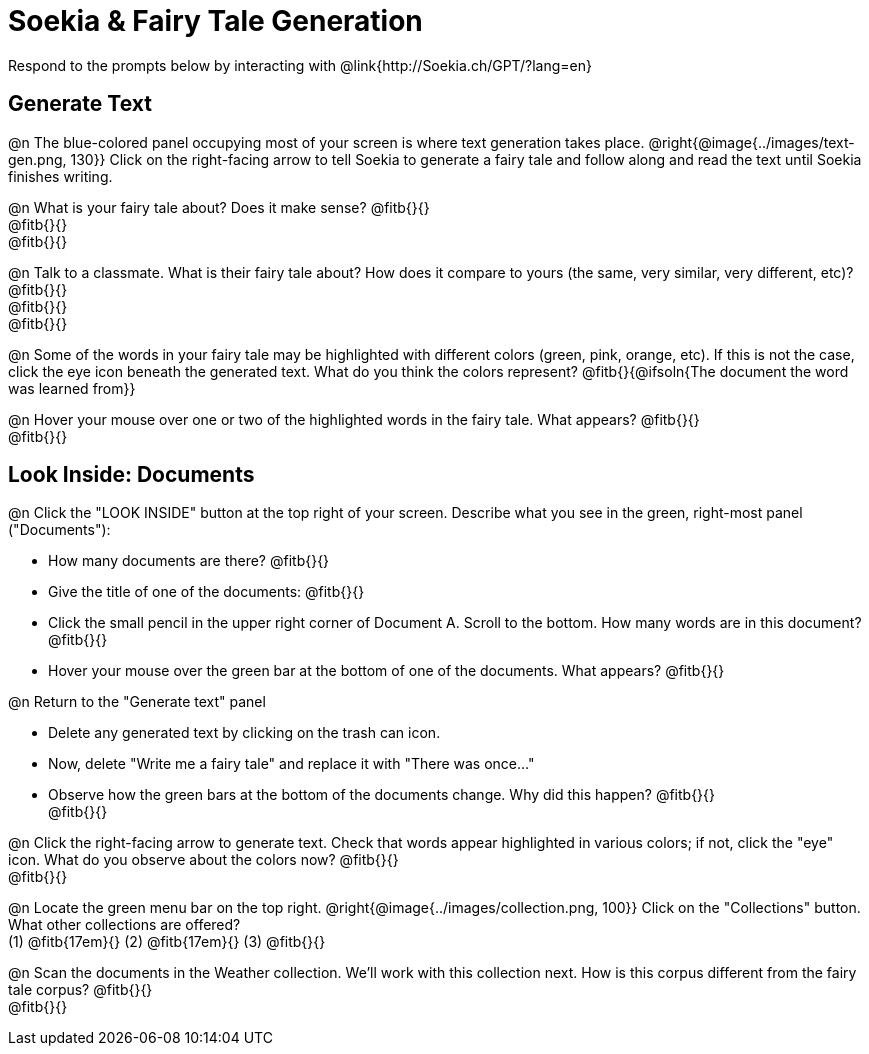 = Soekia & Fairy Tale Generation

Respond to the prompts below by interacting with @link{http://Soekia.ch/GPT/?lang=en}

== Generate Text

@n The blue-colored panel occupying most of your screen is where text generation takes place. @right{@image{../images/text-gen.png, 130}} Click on the right-facing arrow to tell Soekia to generate a fairy tale and follow along and read the text until Soekia finishes writing.

@n What is your fairy tale about? Does it make sense? @fitb{}{} +
@fitb{}{} +
@fitb{}{}

@n Talk to a classmate. What is their fairy tale about? How does it compare to yours (the same, very similar, very different, etc)? @fitb{}{} +
@fitb{}{} +
@fitb{}{}

@n Some of the words in your fairy tale may be highlighted with different colors (green, pink, orange, etc).  If this is not the case, click the eye icon beneath the generated text. What do you think the colors represent? @fitb{}{@ifsoln{The document the word was learned from}}

@n Hover your mouse over one or two of the highlighted words in the fairy tale. What appears? @fitb{}{} +
@fitb{}{}


== Look Inside: Documents

@n Click the "LOOK INSIDE" button at the top right of your screen. Describe what you see in the green, right-most panel ("Documents"):

- How many documents are there? @fitb{}{}
- Give the title of one of the documents: @fitb{}{}
- Click the small pencil in the upper right corner of Document A. Scroll to the bottom. How many words are in this document? @fitb{}{}
- Hover your mouse over the green bar at the bottom of one of the documents. What appears? @fitb{}{}

@n Return to the "Generate text" panel

- Delete any generated text by clicking on the trash can icon.
- Now, delete "Write me a fairy tale" and replace it with "There was once..."
- Observe how the green bars at the bottom of the documents change. Why did this happen? @fitb{}{} +
@fitb{}{}

@n Click the right-facing arrow to generate text. Check that words appear highlighted in various colors; if not, click the "eye" icon. What do you observe about the colors now? @fitb{}{} +
@fitb{}{}

@n Locate the green menu bar on the top right. @right{@image{../images/collection.png, 100}} Click on the "Collections" button. What other collections are offered? +
(1) @fitb{17em}{} (2) @fitb{17em}{} (3) @fitb{}{}


@n Scan the documents in the Weather collection. We'll work with this collection next. How is this corpus different from the fairy tale corpus? @fitb{}{} +
@fitb{}{}

